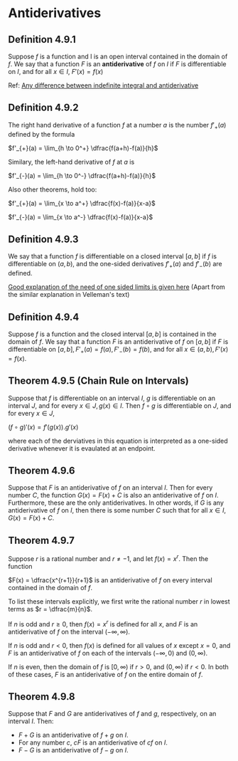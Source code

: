 * Antiderivatives

** Definition 4.9.1

Suppose $f$ is a function and I is an open interval contained in the
domain of $f$. We say that a function $F$ is an *antiderivative* of
$f$ on $I$ if $F$ is differentiable on $I$, and for all $x \in I$,
$F'(x) = f(x)$

Ref: [[https://math.stackexchange.com/questions/586107/what-is-the-difference-between-an-indefinite-integral-and-an-antiderivative][Any difference between indefinite integral and antiderivative]]

** Definition 4.9.2

The right hand derivative of a function $f$ at a number $a$ is the
number $f'_{+}(a)$ defined by the formula

$f'_{+}(a) = \lim_{h \to 0^+} \dfrac{f(a+h)-f(a)}{h}$

Similary, the left-hand derivative of $f$ at $a$ is

$f'_{-}(a) = \lim_{h \to 0^-} \dfrac{f(a+h)-f(a)}{h}$

Also other theorems, hold too:

$f'_{+}(a) = \lim_{x \to a^+} \dfrac{f(x)-f(a)}{x-a}$

$f'_{-}(a) = \lim_{x \to a^-} \dfrac{f(x)-f(a)}{x-a}$

** Definition 4.9.3

We say that a function $f$ is differentiable on a closed interval
$[a,b]$ if $f$ is differentiable on $(a,b)$, and the one-sided
derivatives $f'_{+}(a)$ and $f'_{-}(b)$ are defined.

[[https://math.stackexchange.com/questions/126176/differentiablility-over-closed-intervals][Good explanation of the need of one sided limits is given here]] (Apart
from the similar explanation in Velleman's text)

** Definition 4.9.4

Suppose $f$ is a function and the closed interval $[a,b]$ is contained
in the domain of $f$. We say that a function $F$ is an antiderivative
of $f$ on $[a,b]$ if $F$ is differentiable on $[a,b], F'_{+}(a)=f(a),
F'_{-}(b) = f(b)$, and for all $x \in (a,b), F'(x) = f(x)$.

** Theorem 4.9.5 (Chain Rule on Intervals)

Suppose that $f$ is differentiable on an interval $I$, $g$ is
differentiable on an interval $J$, and for every $x \in J, g(x) \in
I$. Then $f \circ g$ is differentiable on $J$, and for every $x \in J$,

$(f \circ g)'(x) = f'(g(x)).g'(x)$

where each of the derviatives in this equation is interpreted as a
one-sided derivative whenever it is evaulated at an endpoint.

** Theorem 4.9.6

Suppose that $F$ is an antiderivative of $f$ on an interval $I$. Then
for every number $C$, the function $G(x) = F(x) + C$ is also an
antiderivative of $f$ on $I$. Furthermore, these are the only
antiderivatives. In other words, if $G$ is any antiderivative of $f$
on $I$, then there is some number $C$ such that for all $x \in I$,
$G(x) = F(x) + C$.

** Theorem 4.9.7

Suppose $r$ is a rational number and $r \neq -1$, and let $f(x) =
x^r$. Then the function

$F(x) = \dfrac{x^{r+1}}{r+1}$ is an antiderivative of $f$ on every
interval contained in the domain of $f$.

To list these intervals explicitly, we first write the rational number
$r$ in lowest terms as $r = \dfrac{m}{n}$.

If $n$ is odd and $r \geq 0$, then $f(x) = x^r$ is defined for all
$x$, and $F$ is an antiderivative of $f$ on the interval $(-\infty,
\infty)$.

If $n$ is odd and $r < 0$, then $f(x)$ is defined for all values of
$x$ except $x = 0$, and $F$ is an antiderivative of $f$ on each of the
intervals $(-\infty, 0)$ and $(0, \infty)$.

If $n$ is even, then the domain of $f$ is $[0, \infty)$ if $r > 0$,
and $(0, \infty)$ if $r < 0$. In both of these cases, $F$ is an
antiderivative of $f$ on the entire domain of $f$.

** Theorem 4.9.8

Suppose that $F$ and $G$ are antiderivatives of $f$ and $g$,
respectively, on an interval $I$. Then:

- $F + G$ is an antiderivative of $f + g$ on $I$.
- For any number $c$, $cF$ is an antiderivative of $cf$ on $I$.
- $F - G$ is an antiderivative of $f-g$ on $I$.
